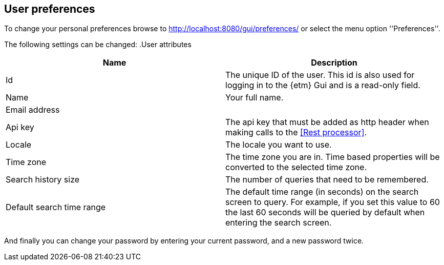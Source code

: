 == User preferences
To change your personal preferences browse to http://localhost:8080/gui/preferences/ or select the menu option ''Preferences''.

The following settings can be changed:
.User attributes
[options="header"]
|=======================
|Name|Description
|Id|The unique ID of the user. This id is also used for logging in to the {etm} Gui and is a read-only field.
|Name|Your full name.
|Email address|
|Api key|The api key that must be added as http header when making calls to the <<Rest processor>>.
|Locale|The locale you want to use.
|Time zone|The time zone you are in. Time based properties will be converted to the selected time zone.
|Search history size|The number of queries that need to be remembered.
|Default search time range|The default time range (in seconds) on the search screen to query. For example, if you set
this value to 60 the last 60 seconds will be queried by default when entering the search screen.
|======================= 

And finally you can change your password by entering your current password, and a new password twice.

